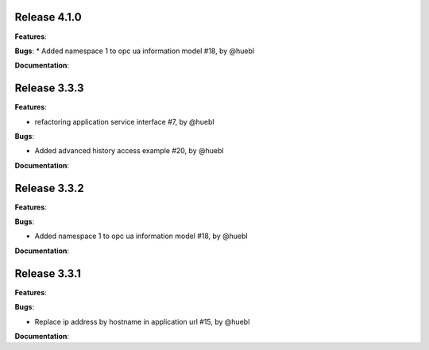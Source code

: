 Release 4.1.0
------------------------------------------------------------

**Features**:

**Bugs**:
* Added namespace 1 to opc ua information model #18, by @huebl
 
**Documentation**:



Release 3.3.3
------------------------------------------------------------

**Features**:

* refactoring application service interface #7, by @huebl

**Bugs**:

* Added advanced history access example #20, by @huebl
 
**Documentation**:

Release 3.3.2
------------------------------------------------------------

**Features**:

**Bugs**:

* Added namespace 1 to opc ua information model #18, by @huebl
 
**Documentation**:



Release 3.3.1
------------------------------------------------------------

**Features**:

**Bugs**:

* Replace ip address by hostname in application url #15, by @huebl
 
**Documentation**:



